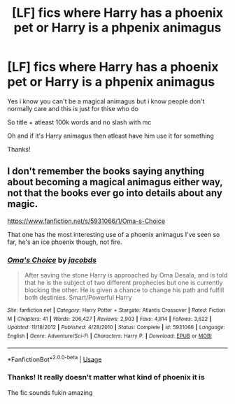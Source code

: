 #+TITLE: [LF] fics where Harry has a phoenix pet or Harry is a phpenix animagus

* [LF] fics where Harry has a phoenix pet or Harry is a phpenix animagus
:PROPERTIES:
:Author: Erkkipotter
:Score: 5
:DateUnix: 1568486887.0
:DateShort: 2019-Sep-14
:FlairText: Request
:END:
Yes i know you can't be a magical animagus but i know people don't normally care and this is just for thise who do

So title + atleast 100k words and no slash with mc

Oh and if it's Harry animagus then atleast have him use it for something

Thanks!


** I don't remember the books saying anything about becoming a magical animagus either way, not that the books ever go into details about any magic.

[[https://www.fanfiction.net/s/5931066/1/Oma-s-Choice]]

That one has the most interesting use of a phoenix animagus I've seen so far, he's an ice phoenix though, not fire.
:PROPERTIES:
:Author: Edocsiru
:Score: 2
:DateUnix: 1568497224.0
:DateShort: 2019-Sep-15
:END:

*** [[https://www.fanfiction.net/s/5931066/1/][*/Oma's Choice/*]] by [[https://www.fanfiction.net/u/2135199/jacobds][/jacobds/]]

#+begin_quote
  After saving the stone Harry is approached by Oma Desala, and is told that he is the subject of two different prophecies but one is currently blocking the other. He is given a chance to change his path and fulfill both destinies. Smart/Powerful Harry
#+end_quote

^{/Site/:} ^{fanfiction.net} ^{*|*} ^{/Category/:} ^{Harry} ^{Potter} ^{+} ^{Stargate:} ^{Atlantis} ^{Crossover} ^{*|*} ^{/Rated/:} ^{Fiction} ^{M} ^{*|*} ^{/Chapters/:} ^{41} ^{*|*} ^{/Words/:} ^{206,427} ^{*|*} ^{/Reviews/:} ^{2,903} ^{*|*} ^{/Favs/:} ^{4,814} ^{*|*} ^{/Follows/:} ^{3,622} ^{*|*} ^{/Updated/:} ^{11/18/2012} ^{*|*} ^{/Published/:} ^{4/28/2010} ^{*|*} ^{/Status/:} ^{Complete} ^{*|*} ^{/id/:} ^{5931066} ^{*|*} ^{/Language/:} ^{English} ^{*|*} ^{/Genre/:} ^{Adventure/Sci-Fi} ^{*|*} ^{/Characters/:} ^{Harry} ^{P.} ^{*|*} ^{/Download/:} ^{[[http://www.ff2ebook.com/old/ffn-bot/index.php?id=5931066&source=ff&filetype=epub][EPUB]]} ^{or} ^{[[http://www.ff2ebook.com/old/ffn-bot/index.php?id=5931066&source=ff&filetype=mobi][MOBI]]}

--------------

*FanfictionBot*^{2.0.0-beta} | [[https://github.com/tusing/reddit-ffn-bot/wiki/Usage][Usage]]
:PROPERTIES:
:Author: FanfictionBot
:Score: 1
:DateUnix: 1568497235.0
:DateShort: 2019-Sep-15
:END:


*** Thanks! It really doesn't matter what kind of phoenix it is

The fic sounds fukin amazing
:PROPERTIES:
:Author: Erkkipotter
:Score: 1
:DateUnix: 1568533351.0
:DateShort: 2019-Sep-15
:END:
